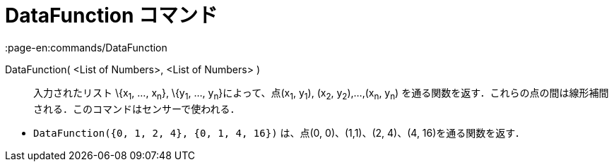 = DataFunction コマンド
:page-en:commands/DataFunction
ifdef::env-github[:imagesdir: /ja/modules/ROOT/assets/images]

DataFunction( <List of Numbers>, <List of Numbers> )::
  入力されたリスト \{x~1~, ..., x~n~}, \{y~1~, ..., y~n~}によって、点(x~1~, y~1~), (x~2~, y~2~),...,(x~n~, y~n~)
  を通る関数を返す．これらの点の間は線形補間される．このコマンドはセンサーで使われる．

[EXAMPLE]
====

* `++DataFunction({0, 1, 2, 4}, {0, 1, 4, 16})++` は、点(0, 0)、(1,1)、(2, 4)、(4, 16)を通る関数を返す．

====
